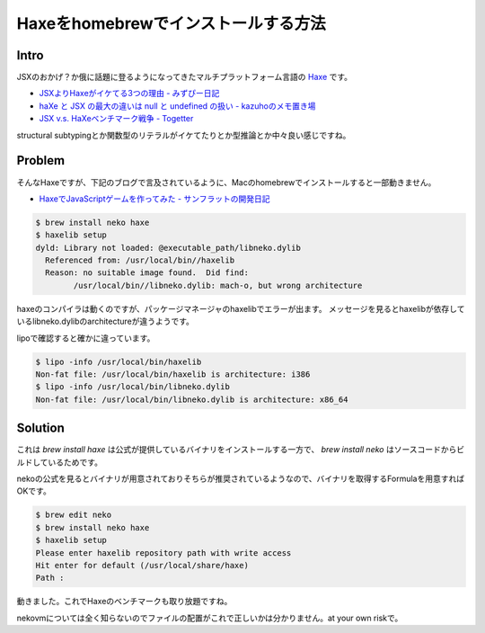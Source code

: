 ####################################
Haxeをhomebrewでインストールする方法
####################################



.. author:: default
.. categories:: Programming
.. tags:: Haxe, Mac
.. comments::

Intro
=====

JSXのおかげ？か俄に話題に登るようになってきたマルチプラットフォーム言語の `Haxe <http://haxe.org/?lang=jp>`_ です。

- `JSXよりHaxeがイケてる3つの理由 - みずぴー日記 <http://d.hatena.ne.jp/mzp/20120604/jsx>`_
- `haXe と JSX の最大の違いは null と undefined の扱い - kazuhoのメモ置き場 <http://d.hatena.ne.jp/kazuhooku/20120605/1338860543>`_
- `JSX v.s. HaXeベンチマーク戦争 - Togetter <http://togetter.com/li/315178>`_

structural subtypingとか関数型のリテラルがイケてたりとか型推論とか中々良い感じですね。

Problem
=======

そんなHaxeですが、下記のブログで言及されているように、Macのhomebrewでインストールすると一部動きません。

- `HaxeでJavaScriptゲームを作ってみた - サンフラットの開発日記 <http://d.hatena.ne.jp/sunflat/20120605/p1>`_

.. code-block:: sh

    $ brew install neko haxe
    $ haxelib setup
    dyld: Library not loaded: @executable_path/libneko.dylib
      Referenced from: /usr/local/bin//haxelib
      Reason: no suitable image found.  Did find:
            /usr/local/bin//libneko.dylib: mach-o, but wrong architecture

haxeのコンパイラは動くのですが、パッケージマネージャのhaxelibでエラーが出ます。
メッセージを見るとhaxelibが依存しているlibneko.dylibのarchitectureが違うようです。

lipoで確認すると確かに違っています。

.. code-block:: none

    $ lipo -info /usr/local/bin/haxelib
    Non-fat file: /usr/local/bin/haxelib is architecture: i386
    $ lipo -info /usr/local/bin/libneko.dylib
    Non-fat file: /usr/local/bin/libneko.dylib is architecture: x86_64

Solution
========

これは `brew install haxe` は公式が提供しているバイナリをインストールする一方で、 `brew install neko` はソースコードからビルドしているためです。

nekoの公式を見るとバイナリが用意されておりそちらが推奨されているようなので、バイナリを取得するFormulaを用意すればOKです。

.. raw:: html

    <script src="https://gist.github.com/choplin/2883027.js"></script>

.. code-block:: sh

    $ brew edit neko
    $ brew install neko haxe
    $ haxelib setup
    Please enter haxelib repository path with write access
    Hit enter for default (/usr/local/share/haxe)
    Path : 

動きました。これでHaxeのベンチマークも取り放題ですね。

nekovmについては全く知らないのでファイルの配置がこれで正しいかは分かりません。at your own riskで。
